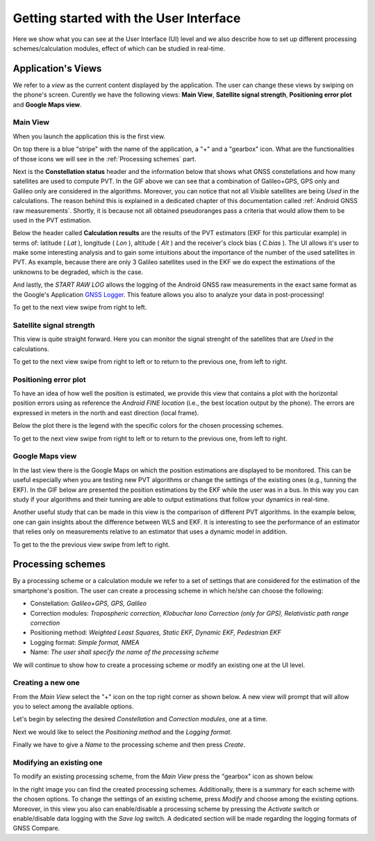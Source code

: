
***************************************
Getting started with the User Interface
***************************************

Here we show what you can see at the User Interface (UI) level and we also
describe how to set up different processing schemes/calculation modules, effect of which can be studied in
real-time.

Application's Views
===================

We refer to a *view* as the current content displayed by the application. The user
can change these views by swiping on the phone's screen. Curently we have the following
views: **Main View**, **Satellite signal strength**, **Positioning error plot** and **Google Maps view**.

Main View
---------

When you launch the application this is the first view.

.. image:: img/MainView.gif
      :width: 50%
      :align: center

On top there is a blue "stripe" with the name of the application, a "+" and a "gearbox" icon. What are the
functionalities of those icons we will see in the :ref:`Processing schemes` part.

Next is the **Constellation status** header and the information below that shows what GNSS constellations and how many satellites are used to compute PVT. In the GIF above we can see that a combination of Galileo+GPS, GPS only and Galileo only are considered in the algorithms. Moreover, you can notice that not all *Visible* satellites are being *Used* in the calculations.
The reason behind this is explained in a dedicated chapter of this documentation called :ref:`Android GNSS raw measurements`. Shortly, it is because not all obtained pseudoranges pass a criteria that would allow them to be used in the PVT estimation.

Below the header called **Calculation results** are the results of the PVT estimators (EKF for this particular example) in terms of: latitude ( *Lat* ), longitude ( *Lon* ), altitude ( *Alt* ) and the receiver's clock bias ( *C.bias* ). The UI allows it's user to make some interesting analysis
and to gain some intuitions about the importance of the number of the used satellites in PVT. As example, because there are only 3 Galileo satellites used in the EKF we do expect the estimations of the unknowns to be degraded, which is the case.

And lastly, the *START RAW LOG* allows the logging of the Android GNSS raw measurements in the exact same format as the
Google's Application `GNSS Logger`_. This feature allows you also to analyze your data in post-processing!

To get to the next view swipe from right to left.


Satellite signal strength
--------------------------

This view is quite straight forward. Here you can monitor the signal strenght of the satellites that are *Used*
in the calculations.

.. image:: img/SatelliteSignalStrenght.gif
      :width: 50%
      :align: center

To get to the next view swipe from right to left or to return to the previous one, from left to right.

Positioning error plot
----------------------

To have an idea of how well the position is estimated, we provide this view that contains a plot with the horizontal
position errors using as reference the *Android FINE location* (i.e., the best location output by the phone). The
errors are expressed in meters in the north and east direction (local frame).

.. image:: img/PosErrorPhone.gif
      :width: 50%
      :align: center

Below the plot there is the legend with the specific colors for the chosen processing schemes.

To get to the next view swipe from right to left or to return to the previous one, from left to right.


Google Maps view
----------------

In the last view there is the Google Maps on which the position estimations are displayed to be monitored. This can be useful
especially when you are testing new PVT algorithms or change the settings of the existing ones (e.g., tunning the EKF). In the
GIF below are presented the position estimations by the EKF while the user was in a bus. In this way you can study if your
algorithms and their tunning are able to output estimations that follow your dynamics in real-time.

.. image:: img/BusEkf.gif
      :width: 50%
      :align: center

Another useful study that can be made in this view is the comparison of different PVT algorithms. In the example below, one can
gain insights about the difference between WLS and EKF. It is interesting to see the performance of an estimator that relies
only on measurements relative to an estimator that uses a dynamic model in addition.

.. image:: img/WlsVsEkf.gif
      :width: 50%
      :align: center



To get to the the previous view swipe from left to right.


Processing schemes
===================

By a processing scheme or a calculation module we refer to a set of settings that are considered for the estimation of the
smartphone's position. The user can create a processing scheme in which he/she can choose the following:

- Constellation: *Galileo+GPS, GPS, Galileo*

- Correction modules: *Tropospheric correction, Klobuchar Iono Correction (only for GPS), Relativistic path range correction*

- Positioning method: *Weighted Least Squares, Static EKF, Dynamic EKF, Pedestrian EKF*

- Logging format: *Simple format, NMEA*

- Name: *The user shall specify the name of the processing scheme*

We will continue to show how to create a processing scheme or modify an existing one at the UI level.

Creating a new one
------------------

From the *Main View* select the "+" icon on the top right corner as shown below. A new view will prompt that will
allow you to select among the available options.

.. image:: img/MainViewCreate2.jpg
      :width: 90%
      :align: center

Let's begin by selecting the desired *Constellation* and *Correction modules*, one at a time.

.. image:: img/Const_CorrModule.jpg
      :width: 90%
      :align: center

Next we would like to select the *Positioning method* and the *Logging format*.

.. image:: img/Pos_Log.jpg
      :width: 90%
      :align: center

Finally we have to give a *Name* to the processing scheme and then press *Create*.

.. image:: img/Name_Create.jpg
      :width: 90%
      :align: center


Modifying an existing one
-------------------------

To modify an existing processing scheme, from the *Main View* press the "gearbox" icon as shown below.

.. image:: img/Gear_Existing.jpg
      :width: 90%
      :align: center

In the right image you can find the created processing schemes. Additionally, there is a summary for each
scheme with the chosen options. To change the settings of an existing scheme, press *Modify* and choose among
the existing options. Moreover, in this view you also can enable/disable a processing scheme by pressing the  *Activate*
switch or enable/disable data logging with the *Save log* switch. A dedicated section will be made regarding the logging
formats of GNSS Compare.


.. _`GNSS Logger`: https://github.com/google/gps-measurement-tools/tree/master/GNSSLogger
